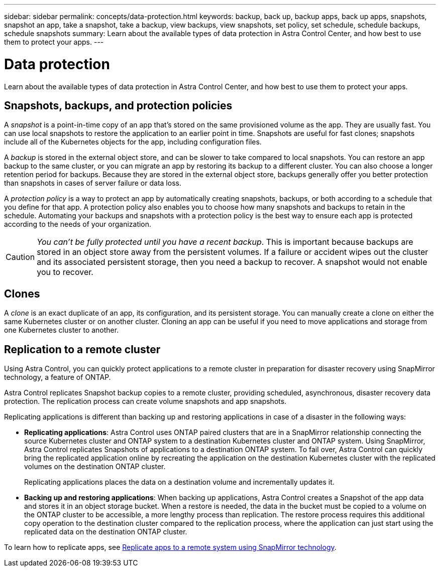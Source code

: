 ---
sidebar: sidebar
permalink: concepts/data-protection.html
keywords: backup, back up, backup apps, back up apps, snapshots, snapshot an app, take a snapshot, take a backup, view backups, view snapshots, set policy, set schedule, schedule backups, schedule snapshots
summary: Learn about the available types of data protection in Astra Control Center, and how best to use them to protect your apps.
---

= Data protection
:hardbreaks:
:icons: font
:imagesdir: ../media/concepts/

Learn about the available types of data protection in Astra Control Center, and how best to use them to protect your apps.

== Snapshots, backups, and protection policies

A _snapshot_ is a point-in-time copy of an app that's stored on the same provisioned volume as the app. They are usually fast. You can use local snapshots to restore the application to an earlier point in time. Snapshots are useful for fast clones; snapshots include all of the Kubernetes objects for the app, including configuration files.

A _backup_ is stored in the external object store, and can be slower to take compared to local snapshots. You can restore an app backup to the same cluster, or you can migrate an app by restoring its backup to a different cluster. You can also choose a longer retention period for backups. Because they are stored in the external object store, backups generally offer you better protection than snapshots in cases of server failure or data loss.

A _protection policy_ is a way to protect an app by automatically creating snapshots, backups, or both according to a schedule that you define for that app. A protection policy also enables you to choose how many snapshots and backups to retain in the schedule. Automating your backups and snapshots with a protection policy is the best way to ensure each app is protected according to the needs of your organization.

CAUTION: _You can't be fully protected until you have a recent backup_. This is important because backups are stored in an object store away from the persistent volumes. If a failure or accident wipes out the cluster and its associated persistent storage, then you need a backup to recover. A snapshot would not enable you to recover.

== Clones

A _clone_ is an exact duplicate of an app, its configuration, and its persistent storage. You can manually create a clone on either the same Kubernetes cluster or on another cluster. Cloning an app can be useful if you need to move applications and storage from one Kubernetes cluster to another.

== Replication to a remote cluster

Using Astra Control, you can quickly protect applications to a remote cluster in preparation for disaster recovery using SnapMirror technology, a feature of ONTAP.

Astra Control replicates Snapshot backup copies to a remote cluster, providing scheduled, asynchronous, disaster recovery data protection. The replication process can create volume snapshots and app snapshots.

Replicating applications is different than backing up and restoring applications in case of a disaster in the following ways:

* *Replicating applications*: Astra Control uses ONTAP paired clusters that are in a SnapMirror relationship connecting the source Kubernetes cluster and ONTAP system to a destination Kubernetes cluster and ONTAP system. Using SnapMirror, Astra Control replicates Snapshots of applications to a destination ONTAP system. To fail over, Astra Control can quickly bring the replicated application online by recreating the application on the destination Kubernetes cluster with the replicated volumes on the destination ONTAP cluster.
+
Replicating applications places the data on a destination volume and incrementally updates it.

* *Backing up and restoring applications*: When backing up applications, Astra Control creates a Snapshot of the app data and stores it in an object storage bucket. When a restore is needed, the data in the bucket must be copied to a volume on the ONTAP cluster to be accessible, a more lengthy process than replication. The restore process requires this additional copy operation to the destination cluster compared to the replication process, where the application can just start using the replicated data on the destination ONTAP cluster.

To learn how to replicate apps, see link:../use/replication.html[Replicate apps to a remote system using SnapMirror technology].
